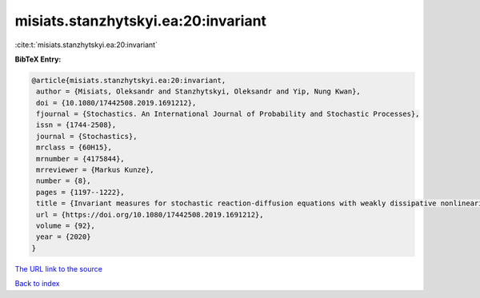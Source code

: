 misiats.stanzhytskyi.ea:20:invariant
====================================

:cite:t:`misiats.stanzhytskyi.ea:20:invariant`

**BibTeX Entry:**

.. code-block:: bibtex

   @article{misiats.stanzhytskyi.ea:20:invariant,
    author = {Misiats, Oleksandr and Stanzhytskyi, Oleksandr and Yip, Nung Kwan},
    doi = {10.1080/17442508.2019.1691212},
    fjournal = {Stochastics. An International Journal of Probability and Stochastic Processes},
    issn = {1744-2508},
    journal = {Stochastics},
    mrclass = {60H15},
    mrnumber = {4175844},
    mrreviewer = {Markus Kunze},
    number = {8},
    pages = {1197--1222},
    title = {Invariant measures for stochastic reaction-diffusion equations with weakly dissipative nonlinearities},
    url = {https://doi.org/10.1080/17442508.2019.1691212},
    volume = {92},
    year = {2020}
   }
`The URL link to the source <ttps://doi.org/10.1080/17442508.2019.1691212}>`_


`Back to index <../By-Cite-Keys.html>`_
